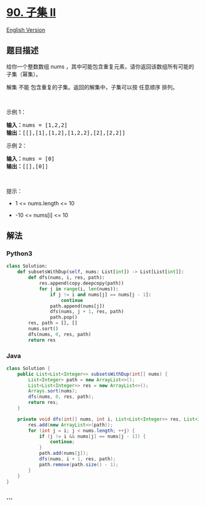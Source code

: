 * [[https://leetcode-cn.com/problems/subsets-ii][90. 子集 II]]
  :PROPERTIES:
  :CUSTOM_ID: 子集-ii
  :END:
[[./solution/0000-0099/0090.Subsets II/README_EN.org][English Version]]

** 题目描述
   :PROPERTIES:
   :CUSTOM_ID: 题目描述
   :END:

#+begin_html
  <!-- 这里写题目描述 -->
#+end_html

#+begin_html
  <p>
#+end_html

给你一个整数数组 nums
，其中可能包含重复元素，请你返回该数组所有可能的子集（幂集）。

#+begin_html
  </p>
#+end_html

#+begin_html
  <p>
#+end_html

解集 不能 包含重复的子集。返回的解集中，子集可以按 任意顺序 排列。

#+begin_html
  </p>
#+end_html

#+begin_html
  <p>
#+end_html

 

#+begin_html
  </p>
#+end_html

#+begin_html
  <p>
#+end_html

示例 1：

#+begin_html
  </p>
#+end_html

#+begin_html
  <pre>
  <strong>输入：</strong>nums = [1,2,2]
  <strong>输出：</strong>[[],[1],[1,2],[1,2,2],[2],[2,2]]
  </pre>
#+end_html

#+begin_html
  <p>
#+end_html

示例 2：

#+begin_html
  </p>
#+end_html

#+begin_html
  <pre>
  <strong>输入：</strong>nums = [0]
  <strong>输出：</strong>[[],[0]]
  </pre>
#+end_html

#+begin_html
  <p>
#+end_html

 

#+begin_html
  </p>
#+end_html

#+begin_html
  <p>
#+end_html

提示：

#+begin_html
  </p>
#+end_html

#+begin_html
  <ul>
#+end_html

#+begin_html
  <li>
#+end_html

1 <= nums.length <= 10

#+begin_html
  </li>
#+end_html

#+begin_html
  <li>
#+end_html

-10 <= nums[i] <= 10

#+begin_html
  </li>
#+end_html

#+begin_html
  </ul>
#+end_html

** 解法
   :PROPERTIES:
   :CUSTOM_ID: 解法
   :END:

#+begin_html
  <!-- 这里可写通用的实现逻辑 -->
#+end_html

#+begin_html
  <!-- tabs:start -->
#+end_html

*** *Python3*
    :PROPERTIES:
    :CUSTOM_ID: python3
    :END:

#+begin_html
  <!-- 这里可写当前语言的特殊实现逻辑 -->
#+end_html

#+begin_src python
  class Solution:
      def subsetsWithDup(self, nums: List[int]) -> List[List[int]]:
          def dfs(nums, i, res, path):
              res.append(copy.deepcopy(path))
              for j in range(i, len(nums)):
                  if j != i and nums[j] == nums[j - 1]:
                      continue
                  path.append(nums[j])
                  dfs(nums, j + 1, res, path)
                  path.pop()
          res, path = [], []
          nums.sort()
          dfs(nums, 0, res, path)
          return res
#+end_src

*** *Java*
    :PROPERTIES:
    :CUSTOM_ID: java
    :END:

#+begin_html
  <!-- 这里可写当前语言的特殊实现逻辑 -->
#+end_html

#+begin_src java
  class Solution {
      public List<List<Integer>> subsetsWithDup(int[] nums) {
          List<Integer> path = new ArrayList<>();
          List<List<Integer>> res = new ArrayList<>();
          Arrays.sort(nums);
          dfs(nums, 0, res, path);
          return res;
      }

      private void dfs(int[] nums, int i, List<List<Integer>> res, List<Integer> path) {
          res.add(new ArrayList<>(path));
          for (int j = i; j < nums.length; ++j) {
              if (j != i && nums[j] == nums[j - 1]) {
                  continue;
              }
              path.add(nums[j]);
              dfs(nums, i + 1, res, path);
              path.remove(path.size() - 1);
          }
      }
  }
#+end_src

*** *...*
    :PROPERTIES:
    :CUSTOM_ID: section
    :END:
#+begin_example
#+end_example

#+begin_html
  <!-- tabs:end -->
#+end_html

